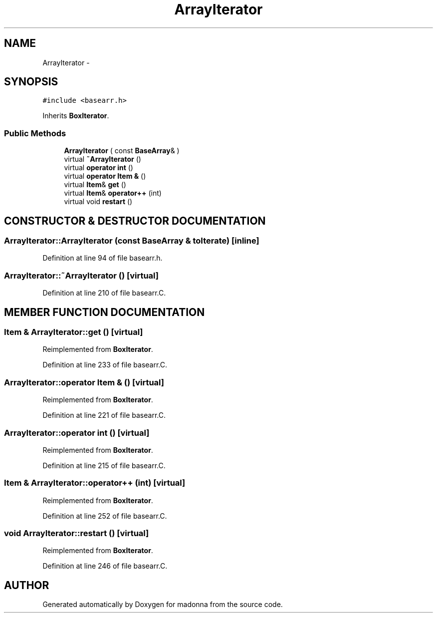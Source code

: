 .TH ArrayIterator 3 "28 Sep 2000" "madonna" \" -*- nroff -*-
.ad l
.nh
.SH NAME
ArrayIterator \- 
.SH SYNOPSIS
.br
.PP
\fC#include <basearr.h>\fR
.PP
Inherits \fBBoxIterator\fR.
.PP
.SS Public Methods

.in +1c
.ti -1c
.RI "\fBArrayIterator\fR ( const \fBBaseArray\fR& )"
.br
.ti -1c
.RI "virtual \fB~ArrayIterator\fR ()"
.br
.ti -1c
.RI "virtual \fBoperator int\fR ()"
.br
.ti -1c
.RI "virtual \fBoperator Item &\fR ()"
.br
.ti -1c
.RI "virtual \fBItem\fR& \fBget\fR ()"
.br
.ti -1c
.RI "virtual \fBItem\fR& \fBoperator++\fR (int)"
.br
.ti -1c
.RI "virtual void \fBrestart\fR ()"
.br
.in -1c
.SH CONSTRUCTOR & DESTRUCTOR DOCUMENTATION
.PP 
.SS ArrayIterator::ArrayIterator (const \fBBaseArray\fR & toIterate)\fC [inline]\fR
.PP
Definition at line 94 of file basearr.h.
.SS ArrayIterator::~ArrayIterator ()\fC [virtual]\fR
.PP
Definition at line 210 of file basearr.C.
.SH MEMBER FUNCTION DOCUMENTATION
.PP 
.SS \fBItem\fR & ArrayIterator::get ()\fC [virtual]\fR
.PP
Reimplemented from \fBBoxIterator\fR.
.PP
Definition at line 233 of file basearr.C.
.SS ArrayIterator::operator \fBItem\fR & ()\fC [virtual]\fR
.PP
Reimplemented from \fBBoxIterator\fR.
.PP
Definition at line 221 of file basearr.C.
.SS ArrayIterator::operator int ()\fC [virtual]\fR
.PP
Reimplemented from \fBBoxIterator\fR.
.PP
Definition at line 215 of file basearr.C.
.SS \fBItem\fR & ArrayIterator::operator++ (int)\fC [virtual]\fR
.PP
Reimplemented from \fBBoxIterator\fR.
.PP
Definition at line 252 of file basearr.C.
.SS void ArrayIterator::restart ()\fC [virtual]\fR
.PP
Reimplemented from \fBBoxIterator\fR.
.PP
Definition at line 246 of file basearr.C.

.SH AUTHOR
.PP 
Generated automatically by Doxygen for madonna from the source code.